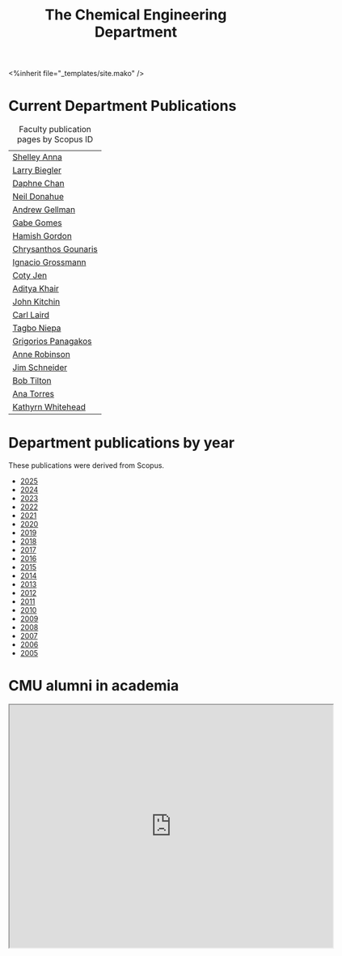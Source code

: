 #+TITLE: The Chemical Engineering Department

#+BEGIN_EXPORT html
<%inherit file="_templates/site.mako" />
#+END_EXPORT

* The ChemE Faculty on Google Maps                                 :noexport:

#+BEGIN_EXPORT html
<iframe src="https://www.google.com/maps/d/embed?mid=zDNHhN3lg2P0.kZ9gh2LUcjbg" width="640" height="480"></iframe>
#+END_EXPORT

* Current Department Publications

# http://syndic8.scopus.com/action/manage?currentActivity=null
#+BEGIN_EXPORT html
<script src="http://syndic8.scopus.com/getMessage?registrationId=HAGDHBGEOCGMJAGIJAHIHEJDHJGGLIMGIIIKOHGJKD"></script>
#+END_EXPORT

#+name: faculty-scopus-pages
#+BEGIN_SRC emacs-lisp :var data=scopus-ids :exports results :hlines yes
(cl-loop for (fn ln sid) in data
  collect
  (list (format "[[https://www.scopus.com/authid/detail.url?origin=AuthorProfile&authorId=%s][%s %s]]"
	  sid fn ln)))
#+END_SRC

#+caption: Faculty publication pages by Scopus ID
#+RESULTS: faculty-scopus-pages
| [[https://www.scopus.com/authid/detail.url?origin=AuthorProfile&authorId=6603112586][Shelley Anna]]         |
| [[https://www.scopus.com/authid/detail.url?origin=AuthorProfile&authorId=7006104981][Larry Biegler]]        |
| [[https://www.scopus.com/authid/detail.url?origin=AuthorProfile&authorId=57192649173][Daphne Chan]]          |
| [[https://www.scopus.com/authid/detail.url?origin=AuthorProfile&authorId=7004596535][Neil Donahue]]         |
| [[https://www.scopus.com/authid/detail.url?origin=AuthorProfile&authorId=35514271900][Andrew Gellman]]       |
| [[https://www.scopus.com/authid/detail.url?origin=AuthorProfile&authorId=56518141600][Gabe Gomes]]           |
| [[https://www.scopus.com/authid/detail.url?origin=AuthorProfile&authorId=57218575751][Hamish Gordon]]        |
| [[https://www.scopus.com/authid/detail.url?origin=AuthorProfile&authorId=15061338600][Chrysanthos Gounaris]] |
| [[https://www.scopus.com/authid/detail.url?origin=AuthorProfile&authorId=7102750465][Ignacio Grossmann]]    |
| [[https://www.scopus.com/authid/detail.url?origin=AuthorProfile&authorId=55486979200][Coty Jen]]             |
| [[https://www.scopus.com/authid/detail.url?origin=AuthorProfile&authorId=13008288600][Aditya Khair]]         |
| [[https://www.scopus.com/authid/detail.url?origin=AuthorProfile&authorId=7004212771][John Kitchin]]         |
| [[https://www.scopus.com/authid/detail.url?origin=AuthorProfile&authorId=8690226100][Carl Laird]]           |
| [[https://www.scopus.com/authid/detail.url?origin=AuthorProfile&authorId=55318039800][Tagbo Niepa]]          |
| [[https://www.scopus.com/authid/detail.url?origin=AuthorProfile&authorId=55671596100][Grigorios Panagakos]]  |
| [[https://www.scopus.com/authid/detail.url?origin=AuthorProfile&authorId=7403387058][Anne Robinson]]        |
| [[https://www.scopus.com/authid/detail.url?origin=AuthorProfile&authorId=55465891400][Jim Schneider]]        |
| [[https://www.scopus.com/authid/detail.url?origin=AuthorProfile&authorId=7102789936][Bob Tilton]]           |
| [[https://www.scopus.com/authid/detail.url?origin=AuthorProfile&authorId=55508987600][Ana Torres]]           |
| [[https://www.scopus.com/authid/detail.url?origin=AuthorProfile&authorId=35609935600][Kathyrn Whitehead]]    |

** generate faculty links		:noexport:

#+tblname: scopus-ids
| Aisulu            | Aitbekova    | 56671373300 |
| Shelley           | Anna         |  6603112586 |
| Larry             | Biegler      |  7006104981 |
| Daphne            | Chan         | 57192649173 |
| Neil              | Donahue      |  7004596535 |
| Andrew            | Gellman      | 35514271900 |
| Gabe              | Gomes        | 56518141600 |
| Hamish            | Gordon       | 57218575751 |
| Chrysanthos       | Gounaris     | 15061338600 |
| Ignacio           | Grossmann    |  7102750465 |
| Coty              | Jen          | 55486979200 |
| Aditya            | Khair        | 13008288600 |
| John              | Kitchin      |  7004212771 |
| Carl              | Laird        |  8690226100 |
| Tagbo             | Niepa        | 55318039800 |
| Anne              | Robinson     |  7403387058 |
| Jim               | Schneider    | 55465891400 |
| Derin             | Sevenler     | 55705272600 |
| Evan Walter Clark | Spotte-Smith | 57208057366 |
| Bob               | Tilton       |  7102789936 |
| Ana               | Torres       | 55508987600 |
| Kathyrn           | Whitehead    | 35609935600 |

* Department publications by year

These publications were  derived from Scopus.

- [[./dept-publications-2025.html][2025]]
- [[./dept-publications-2024.html][2024]]
- [[./dept-publications-2023.html][2023]]
- [[./dept-publications-2022.html][2022]]
- [[./dept-publications-2021.html][2021]]
- [[./dept-publications-2020.html][2020]]
- [[./dept-publications-2019.html][2019]]
- [[./dept-publications-2018.html][2018]]
- [[./dept-publications-2017.html][2017]]
- [[./dept-publications-2016.html][2016]]
- [[./dept-publications-2015.html][2015]]
- [[./dept-publications-2014.html][2014]]
- [[./dept-publications-2013.html][2013]]
- [[./dept-publications-2012.html][2012]]
- [[./dept-publications-2011.html][2011]]
- [[./dept-publications-2010.html][2010]]
- [[./dept-publications-2009.html][2009]]
- [[./dept-publications-2008.html][2008]]
- [[./dept-publications-2007.html][2007]]
- [[./dept-publications-2006.html][2006]]
- [[./dept-publications-2005.html][2005]]

* CMU alumni in academia

#+BEGIN_EXPORT html
<iframe src="https://www.google.com/maps/d/embed?mid=zDNHhN3lg2P0.kKYunRBQeH6A" width="640" height="480"></iframe>
#+END_EXPORT

* Where do our PhD students come from?                             :noexport:

# See id:923DA3DB-5348-413C-B362-52007AC4D113 for how I made this.
#+BEGIN_EXPORT html
<iframe width="100%" height="400" frameborder="0" scrolling="no" allowtransparency="true" src="https://mapalist.com/Public/pm.aspx?mapid=543490" ></iframe>
#+END_EXPORT


* build                                                            :noexport:

#+BEGIN_SRC emacs-lisp
(org-html-export-to-html nil nil nil t nil)
(rename-file "department.html" "department.html.mako" t)
#+END_SRC

#+RESULTS:
